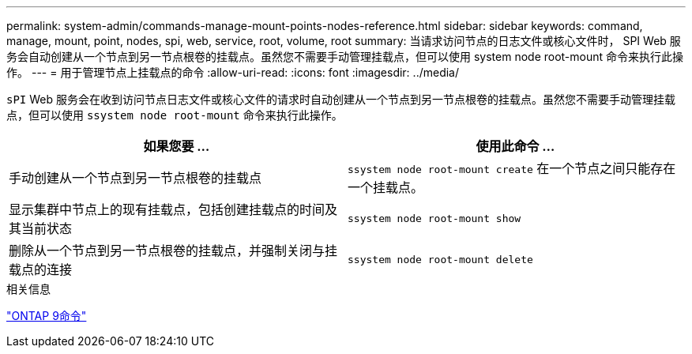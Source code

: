 ---
permalink: system-admin/commands-manage-mount-points-nodes-reference.html 
sidebar: sidebar 
keywords: command, manage, mount, point, nodes, spi, web, service, root, volume, root 
summary: 当请求访问节点的日志文件或核心文件时， SPI Web 服务会自动创建从一个节点到另一节点根卷的挂载点。虽然您不需要手动管理挂载点，但可以使用 system node root-mount 命令来执行此操作。 
---
= 用于管理节点上挂载点的命令
:allow-uri-read: 
:icons: font
:imagesdir: ../media/


[role="lead"]
`sPI` Web 服务会在收到访问节点日志文件或核心文件的请求时自动创建从一个节点到另一节点根卷的挂载点。虽然您不需要手动管理挂载点，但可以使用 `ssystem node root-mount` 命令来执行此操作。

|===
| 如果您要 ... | 使用此命令 ... 


 a| 
手动创建从一个节点到另一节点根卷的挂载点
 a| 
`ssystem node root-mount create` 在一个节点之间只能存在一个挂载点。



 a| 
显示集群中节点上的现有挂载点，包括创建挂载点的时间及其当前状态
 a| 
`ssystem node root-mount show`



 a| 
删除从一个节点到另一节点根卷的挂载点，并强制关闭与挂载点的连接
 a| 
`ssystem node root-mount delete`

|===
.相关信息
http://docs.netapp.com/ontap-9/topic/com.netapp.doc.dot-cm-cmpr/GUID-5CB10C70-AC11-41C0-8C16-B4D0DF916E9B.html["ONTAP 9命令"^]
